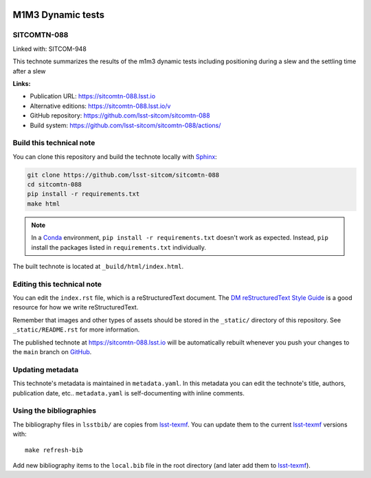 .. image:: https://img.shields.io/badge/sitcomtn--088-lsst.io-brightgreen.svg
   :target: https://sitcomtn-088.lsst.io
.. image:: https://github.com/lsst-sitcom/sitcomtn-088/workflows/CI/badge.svg
   :target: https://github.com/lsst-sitcom/sitcomtn-088/actions/
..
  Uncomment this section and modify the DOI strings to include a Zenodo DOI badge in the README
  .. image:: https://zenodo.org/badge/doi/10.5281/zenodo.#####.svg
     :target: http://dx.doi.org/10.5281/zenodo.#####

##################
M1M3 Dynamic tests
##################

SITCOMTN-088
============

Linked with: SITCOM-948

This technote summarizes the results of the m1m3 dynamic tests including positioning during a slew and the settling time after a slew

**Links:**

- Publication URL: https://sitcomtn-088.lsst.io
- Alternative editions: https://sitcomtn-088.lsst.io/v
- GitHub repository: https://github.com/lsst-sitcom/sitcomtn-088
- Build system: https://github.com/lsst-sitcom/sitcomtn-088/actions/


Build this technical note
=========================

You can clone this repository and build the technote locally with `Sphinx`_:

.. code-block:: bash

   git clone https://github.com/lsst-sitcom/sitcomtn-088
   cd sitcomtn-088
   pip install -r requirements.txt
   make html

.. note::

   In a Conda_ environment, ``pip install -r requirements.txt`` doesn't work as expected.
   Instead, ``pip`` install the packages listed in ``requirements.txt`` individually.

The built technote is located at ``_build/html/index.html``.

Editing this technical note
===========================

You can edit the ``index.rst`` file, which is a reStructuredText document.
The `DM reStructuredText Style Guide`_ is a good resource for how we write reStructuredText.

Remember that images and other types of assets should be stored in the ``_static/`` directory of this repository.
See ``_static/README.rst`` for more information.

The published technote at https://sitcomtn-088.lsst.io will be automatically rebuilt whenever you push your changes to the ``main`` branch on `GitHub <https://github.com/lsst-sitcom/sitcomtn-088>`_.

Updating metadata
=================

This technote's metadata is maintained in ``metadata.yaml``.
In this metadata you can edit the technote's title, authors, publication date, etc..
``metadata.yaml`` is self-documenting with inline comments.

Using the bibliographies
========================

The bibliography files in ``lsstbib/`` are copies from `lsst-texmf`_.
You can update them to the current `lsst-texmf`_ versions with::

   make refresh-bib

Add new bibliography items to the ``local.bib`` file in the root directory (and later add them to `lsst-texmf`_).

.. _Sphinx: http://sphinx-doc.org
.. _DM reStructuredText Style Guide: https://developer.lsst.io/restructuredtext/style.html
.. _this repo: ./index.rst
.. _Conda: http://conda.pydata.org/docs/
.. _lsst-texmf: https://lsst-texmf.lsst.io
